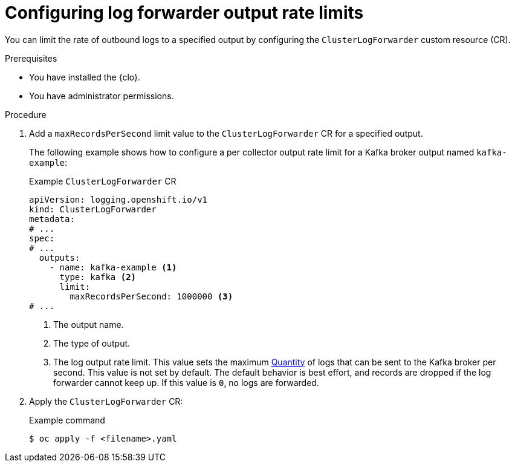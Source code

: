 // Module included in the following assemblies:
//
// * logging/performance_reliability/logging-flow-control-mechanisms.adoc

:_mod-docs-content-type: PROCEDURE
[id="logging-set-output-rate-limit_{context}"]
= Configuring log forwarder output rate limits

You can limit the rate of outbound logs to a specified output by configuring the `ClusterLogForwarder` custom resource (CR).

.Prerequisites

* You have installed the {clo}.
* You have administrator permissions.

.Procedure

. Add a `maxRecordsPerSecond` limit value to the `ClusterLogForwarder` CR for a specified output.
+
The following example shows how to configure a per collector output rate limit for a Kafka broker output named `kafka-example`:
+
.Example `ClusterLogForwarder` CR
[source,yaml]
----
apiVersion: logging.openshift.io/v1
kind: ClusterLogForwarder
metadata:
# ...
spec:
# ...
  outputs:
    - name: kafka-example <1>
      type: kafka <2>
      limit:
        maxRecordsPerSecond: 1000000 <3>
# ...
----
<1> The output name.
<2> The type of output.
<3> The log output rate limit. This value sets the maximum link:https://kubernetes.io/docs/reference/kubernetes-api/common-definitions/quantity/[Quantity] of logs that can be sent to the Kafka broker per second. This value is not set by default. The default behavior is best effort, and records are dropped if the log forwarder cannot keep up. If this value is `0`, no logs are forwarded.

. Apply the `ClusterLogForwarder` CR:
+
.Example command
[source,terminal]
----
$ oc apply -f <filename>.yaml
----
